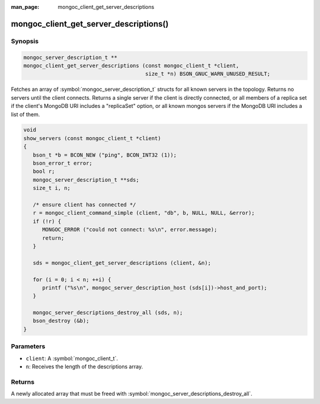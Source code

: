 :man_page: mongoc_client_get_server_descriptions

mongoc_client_get_server_descriptions()
=======================================

Synopsis
--------

.. code-block:: c

  mongoc_server_description_t **
  mongoc_client_get_server_descriptions (const mongoc_client_t *client,
                                         size_t *n) BSON_GNUC_WARN_UNUSED_RESULT;

Fetches an array of :symbol:`mongoc_server_description_t` structs for all known servers in the topology. Returns no servers until the client connects. Returns a single server if the client is directly connected, or all members of a replica set if the client's MongoDB URI includes a "replicaSet" option, or all known mongos servers if the MongoDB URI includes a list of them.

.. code-block:: c

  void
  show_servers (const mongoc_client_t *client)
  {
     bson_t *b = BCON_NEW ("ping", BCON_INT32 (1));
     bson_error_t error;
     bool r;
     mongoc_server_description_t **sds;
     size_t i, n;

     /* ensure client has connected */
     r = mongoc_client_command_simple (client, "db", b, NULL, NULL, &error);
     if (!r) {
        MONGOC_ERROR ("could not connect: %s\n", error.message);
        return;
     }

     sds = mongoc_client_get_server_descriptions (client, &n);

     for (i = 0; i < n; ++i) {
        printf ("%s\n", mongoc_server_description_host (sds[i])->host_and_port);
     }

     mongoc_server_descriptions_destroy_all (sds, n);
     bson_destroy (&b);
  }

Parameters
----------

* ``client``: A :symbol:`mongoc_client_t`.
* ``n``: Receives the length of the descriptions array.

Returns
-------

A newly allocated array that must be freed with :symbol:`mongoc_server_descriptions_destroy_all`.

